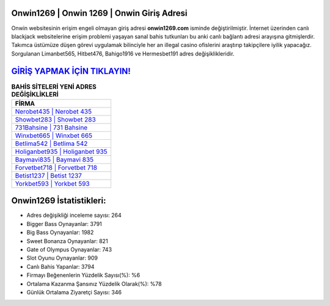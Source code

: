 ﻿Onwin1269 | Onwin 1269 | Onwin Giriş Adresi
===================================

.. image:: images/onwin-giris.jpg
   :width: 600
   
Onwin websitesinin erişim engeli olmayan giriş adresi **onwin1269.com** isminde değiştirilmiştir. İnternet üzerinden canlı blackjack websitelerine erişim problemi yaşayan sanal bahis tutkunları bu anki canlı bağlantı adresi arayışına gitmişlerdir. Takımca üstümüze düşen görevi uygulamak bilinciyle her an illegal casino ofislerini araştırıp takipçilere iyilik yapacağız. Sorgulanan Limanbet565, Hitbet476, Bahigo1916 ve Hermesbet191 adres değişiklikleridir.

`GİRİŞ YAPMAK İÇİN TIKLAYIN! <https://cutt.ly/QwVVg2Vk>`_
==============

.. list-table:: **BAHİS SİTELERİ YENİ ADRES DEĞİŞİKLİKLERİ**
   :widths: 100
   :header-rows: 1

   * - FİRMA
   * - `Nerobet435 | Nerobet 435 <nerobet435-nerobet-435-nerobet-giris-adresi.html>`_
   * - `Showbet283 | Showbet 283 <showbet283-showbet-283-showbet-giris-adresi.html>`_
   * - `731Bahsine | 731 Bahsine <731bahsine-731-bahsine-bahsine-giris-adresi.html>`_	 
   * - `Winxbet665 | Winxbet 665 <winxbet665-winxbet-665-winxbet-giris-adresi.html>`_	 
   * - `Betlima542 | Betlima 542 <betlima542-betlima-542-betlima-giris-adresi.html>`_ 
   * - `Holiganbet935 | Holiganbet 935 <holiganbet935-holiganbet-935-holiganbet-giris-adresi.html>`_
   * - `Baymavi835 | Baymavi 835 <baymavi835-baymavi-835-baymavi-giris-adresi.html>`_	 
   * - `Forvetbet718 | Forvetbet 718 <forvetbet718-forvetbet-718-forvetbet-giris-adresi.html>`_
   * - `Betist1237 | Betist 1237 <betist1237-betist-1237-betist-giris-adresi.html>`_
   * - `Yorkbet593 | Yorkbet 593 <yorkbet593-yorkbet-593-yorkbet-giris-adresi.html>`_
	 
Onwin1269 İstatistikleri:
===================================	 
* Adres değişikliği inceleme sayısı: 264
* Bigger Bass Oynayanlar: 3791
* Big Bass Oynayanlar: 1982
* Sweet Bonanza Oynayanlar: 821
* Gate of Olympus Oynayanlar: 743
* Slot Oyunu Oynayanlar: 909
* Canlı Bahis Yapanlar: 3794
* Firmayı Beğenenlerin Yüzdelik Sayısı(%): %6
* Ortalama Kazanma Şansınız Yüzdelik Olarak(%): %78
* Günlük Ortalama Ziyaretçi Sayısı: 346
